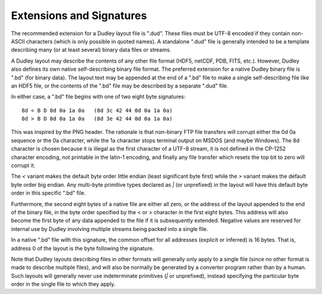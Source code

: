 Extensions and Signatures
=========================

The recommended extension for a Dudley layout file is ".dud".  These files
must be UTF-8 encoded if they contain non-ASCII characters (which is only
possible in quoted names).  A standalone ".dud" file is generally intended to
be a template describing many (or at least several) binary data files or
streams.

A Dudley layout may describe the contents of any other file format (HDF5,
netCDF, PDB, FITS, etc.).  However, Dudley also defines its own native
self-describing binary file format.  The preferred extension for a native
Dudley binary file is ".bd" (for binary data).  The layout text may be
appended at the end of a ".bd" file to make a single self-describing file
like an HDF5 file, or the contents of the ".bd" file may be described by a
separate ".dud" file.

In either case, a ".bd" file begins with one of two eight byte signatures::

    8d < B D 0d 0a 1a 0a   (8d 3c 42 44 0d 0a 1a 0a)
    8d > B D 0d 0a 1a 0a   (8d 3e 42 44 0d 0a 1a 0a)

This was inspired by the PNG header.  The rationale is that non-binary FTP
file transfers will corrupt either the 0d 0a sequence or the 0a character,
while the 1a character stops terminal output on MSDOS (and maybe Windows).
The 8d character is chosen because it is illegal as the first character
of a UTF-8 stream, it is not defined in the CP-1252 character encoding,
not printable in the latin-1 encoding, and finally any file transfer which
resets the top bit to zero will corrupt it.

The `<` variant makes the default byte order little endian (least significant
byte first) while the `>` variant makes the default byte order big endian.
Any multi-byte primitive types declared as `|` (or unprefixed) in the layout
will have this default byte order in this specific ".bd" file.

Furthermore, the second eight bytes of a native file are either all zero, or
the address of the layout appended to the end of the binary file, in the byte
order specified by the < or > character in the first eight bytes.  This
address will also become the first byte of any data appended to the file if it
is subsequently extended.  Negative values are reserved for internal use by
Dudley involving multiple streams being packed into a single file.

In a native ".bd" file with this signature, the common offset for all addresses
(explicit or inferred) is 16 bytes.  That is, address 0 of the layout is the
byte following the signature.

Note that Dudley layouts describing files in other formats will generally only
apply to a single file (since no other format is made to describe multiple
files), and will also be normally be generated by a converter program rather
than by a human.  Such layouts will generally never use indeterminate primitives
(`|` or unprefixed), instead specifying the particular byte order in the single
file to which they apply.
